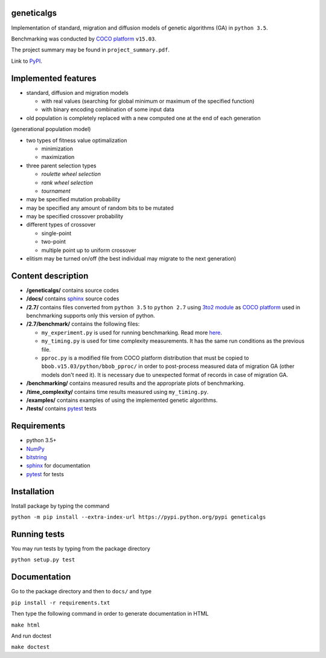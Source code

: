 geneticalgs
===========

Implementation of standard, migration and diffusion models of genetic algorithms (GA) in ``python 3.5``.

Benchmarking was conducted by `COCO platform <http://coco.gforge.inria.fr/>`__ ``v15.03``.

The project summary may be found in ``project_summary.pdf``.

Link to `PyPI <https://pypi.python.org/pypi/geneticalgs>`__.

Implemented features
====================

- standard, diffusion and migration models

  - with real values (searching for global minimum or maximum of the specified function)

  - with binary encoding combination of some input data

- old population is completely replaced with a new computed one at the end of each generation
(generational population model)

- two types of fitness value optimalization

  - minimization

  - maximization

- three parent selection types

  - *roulette wheel selection*

  - *rank wheel selection*

  - *tournament*

- may be specified mutation probability

- may be specified any amount of random bits to be mutated

- may be specified crossover probability

- different types of crossover

  - single-point

  - two-point

  - multiple point up to uniform crossover

- elitism may be turned on/off (the best individual may migrate to the next generation)

Content description
===================

- **/geneticalgs/** contains source codes

- **/docs/** contains `sphinx <http://www.sphinx-doc.org/en/stable/>`__ source codes

- **/2.7/** contains files converted from ``python 3.5`` to ``python 2.7`` using `3to2 module <https://pypi.python.org/pypi/3to2>`__ as `COCO platform <http://coco.gforge.inria.fr/>`__ used in benchmarking supports only this version of python.

- **/2.7/benchmark/** contains the following files:

  - ``my_experiment.py`` is used for running benchmarking. Read more `here <http://coco.lri.fr/COCOdoc/runningexp.html#python>`__.

  - ``my_timing.py`` is used for time complexity measurements. It has the same run conditions as the previous file.

  - ``pproc.py`` is a modified file from COCO platform distribution that must be copied to ``bbob.v15.03/python/bbob_pproc/`` in order to post-process measured data of migration GA (other models don't need it). It is necessary due to unexpected format of records in case of migration GA.

- **/benchmarking/** contains measured results and the appropriate plots of benchmarking.

- **/time_complexity/** contains time results measured using ``my_timing.py``.

- **/examples/** contains examples of using the implemented genetic algorithms.

- **/tests/** contains `pytest <http://doc.pytest.org/en/latest/>`__ tests

Requirements
============

- python 3.5+

- `NumPy <http://www.numpy.org/>`__

- `bitstring <https://pypi.python.org/pypi/bitstring/>`__

- `sphinx <http://www.sphinx-doc.org/en/stable/>`__ for documentation

- `pytest <http://doc.pytest.org/en/latest/>`__ for tests

Installation
============

Install package by typing the command

``python -m pip install --extra-index-url https://pypi.python.org/pypi geneticalgs``

Running tests
=============

You may run tests by typing from the package directory

``python setup.py test``

Documentation
=============

Go to the package directory and then to ``docs/`` and type

``pip install -r requirements.txt``

Then type the following command in order to generate documentation in HTML

``make html``

And run doctest

``make doctest``

